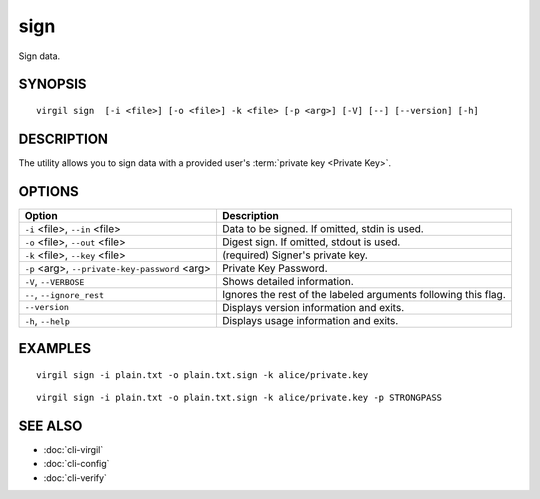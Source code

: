 ******
sign
******

Sign data.

========
SYNOPSIS
========
::

  virgil sign  [-i <file>] [-o <file>] -k <file> [-p <arg>] [-V] [--] [--version] [-h]

========
DESCRIPTION
========

The utility allows you to sign data with a provided user's :term:`private key <Private Key>`. 

========
OPTIONS
========

+----------------------------------+--------------------------------------------------+
| Option                           | Description                                      | 
+==================================+==================================================+
| ``-i`` <file>,                   | Data to be signed. If omitted, stdin is used.    |
| ``--in`` <file>                  |                                                  |
+----------------------------------+--------------------------------------------------+
| ``-o`` <file>,                   | Digest sign. If omitted, stdout is used.         |
| ``--out`` <file>                 |                                                  |
+----------------------------------+--------------------------------------------------+
| ``-k`` <file>,                   | (required)  Signer's private key.                |
| ``--key`` <file>                 |                                                  |
+----------------------------------+--------------------------------------------------+
| ``-p`` <arg>,                    | Private Key Password.                            |
| ``--private-key-password`` <arg> |                                                  |
+----------------------------------+--------------------------------------------------+
| ``-V``,                          | Shows detailed information.                      |
| ``--VERBOSE``                    |                                                  |
+----------------------------------+--------------------------------------------------+
| ``--``,                          | Ignores the rest of the labeled arguments        |
| ``--ignore_rest``                | following this flag.                             |
+----------------------------------+--------------------------------------------------+
| ``--version``                    | Displays version information and exits.          |
+----------------------------------+--------------------------------------------------+
| ``-h``,                          | Displays usage information and exits.            |
| ``--help``                       |                                                  |
+----------------------------------+--------------------------------------------------+

========
EXAMPLES
========
:: 

        virgil sign -i plain.txt -o plain.txt.sign -k alice/private.key
:: 

        virgil sign -i plain.txt -o plain.txt.sign -k alice/private.key -p STRONGPASS

========
SEE ALSO
========

* :doc:`cli-virgil`
* :doc:`cli-config`
* :doc:`cli-verify`
